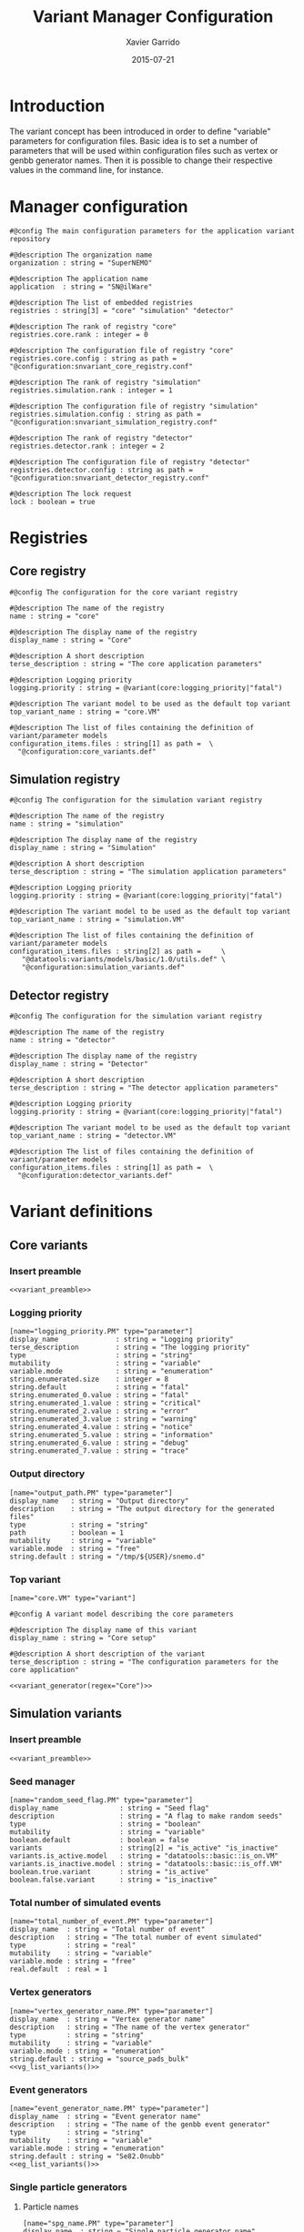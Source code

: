 #+TITLE:  Variant Manager Configuration
#+AUTHOR: Xavier Garrido
#+DATE:   2015-07-21
#+OPTIONS: ^:{}
#+STARTUP: entitiespretty

* Introduction

The variant concept has been introduced in order to define "variable" parameters
for configuration files. Basic idea is to set a number of parameters that will
be used within configuration files such as vertex or genbb generator names. Then
it is possible to change their respective values in the command line, for
instance.

* Manager configuration
:PROPERTIES:
:TANGLE: snvariant_manager.conf
:END:

#+BEGIN_SRC shell
  #@config The main configuration parameters for the application variant repository

  #@description The organization name
  organization : string = "SuperNEMO"

  #@description The application name
  application  : string = "SN@ilWare"

  #@description The list of embedded registries
  registries : string[3] = "core" "simulation" "detector"

  #@description The rank of registry "core"
  registries.core.rank : integer = 0

  #@description The configuration file of registry "core"
  registries.core.config : string as path = "@configuration:snvariant_core_registry.conf"

  #@description The rank of registry "simulation"
  registries.simulation.rank : integer = 1

  #@description The configuration file of registry "simulation"
  registries.simulation.config : string as path = "@configuration:snvariant_simulation_registry.conf"

  #@description The rank of registry "detector"
  registries.detector.rank : integer = 2

  #@description The configuration file of registry "detector"
  registries.detector.config : string as path = "@configuration:snvariant_detector_registry.conf"

  #@description The lock request
  lock : boolean = true
#+END_SRC

* Registries
** Core registry
:PROPERTIES:
:TANGLE: snvariant_core_registry.conf
:END:
#+BEGIN_SRC shell
  #@config The configuration for the core variant registry

  #@description The name of the registry
  name : string = "core"

  #@description The display name of the registry
  display_name : string = "Core"

  #@description A short description
  terse_description : string = "The core application parameters"

  #@description Logging priority
  logging.priority : string = @variant(core:logging_priority|"fatal")

  #@description The variant model to be used as the default top variant
  top_variant_name : string = "core.VM"

  #@description The list of files containing the definition of variant/parameter models
  configuration_items.files : string[1] as path =  \
    "@configuration:core_variants.def"
#+END_SRC
** Simulation registry
:PROPERTIES:
:TANGLE: snvariant_simulation_registry.conf
:END:
#+BEGIN_SRC shell
  #@config The configuration for the simulation variant registry

  #@description The name of the registry
  name : string = "simulation"

  #@description The display name of the registry
  display_name : string = "Simulation"

  #@description A short description
  terse_description : string = "The simulation application parameters"

  #@description Logging priority
  logging.priority : string = @variant(core:logging_priority|"fatal")

  #@description The variant model to be used as the default top variant
  top_variant_name : string = "simulation.VM"

  #@description The list of files containing the definition of variant/parameter models
  configuration_items.files : string[2] as path =     \
     "@datatools:variants/models/basic/1.0/utils.def" \
     "@configuration:simulation_variants.def"
#+END_SRC

** Detector registry
:PROPERTIES:
:TANGLE: snvariant_detector_registry.conf
:END:
#+BEGIN_SRC shell
  #@config The configuration for the simulation variant registry

  #@description The name of the registry
  name : string = "detector"

  #@description The display name of the registry
  display_name : string = "Detector"

  #@description A short description
  terse_description : string = "The detector application parameters"

  #@description Logging priority
  logging.priority : string = @variant(core:logging_priority|"fatal")

  #@description The variant model to be used as the default top variant
  top_variant_name : string = "detector.VM"

  #@description The list of files containing the definition of variant/parameter models
  configuration_items.files : string[1] as path =  \
    "@configuration:detector_variants.def"
#+END_SRC

* Variant definitions
** Code skeletons                                                 :noexport:
#+NAME: variant_preamble
#+BEGIN_SRC shell :results none :tangle no
  #@description The definitions for generic variants
  #@key_label   "name"
  #@meta_label  "type"
#+END_SRC

#+NAME: variant_generator
#+BEGIN_SRC shell :tangle no :results output :var regex=""
  cnt=0
  pms=$(sed -n '/*.*'${regex}' variants/,/*.*variants/p' ./snvariant_manager.org | grep '\[name=.*.PM' | grep -v 'print' | awk -F \" '{print $2}')
  for i in ${=pms}; do
      pm_name=${i/.PM/}
      echo "parameters.${pm_name}.model : string = \"$i\""
      let cnt++
      array[cnt]=$i
  done
  echo
  echo "#@description The list of variant parameters"
  echo "parameters : string[$cnt] = \\"
  for i in $array; do
      echo -n "\"${i/.PM/}\" "
      if [ $i != $array[-1] ]; then echo ' \';fi
  done
#+END_SRC

** Core variants
:PROPERTIES:
:TANGLE: core_variants.def
:END:
*** Insert preamble
#+BEGIN_SRC shell :noweb yes
  <<variant_preamble>>
#+END_SRC

*** Logging priority
#+BEGIN_SRC shell
  [name="logging_priority.PM" type="parameter"]
  display_name              : string = "Logging priority"
  terse_description         : string = "The logging priority"
  type                      : string = "string"
  mutability                : string = "variable"
  variable.mode             : string = "enumeration"
  string.enumerated.size    : integer = 8
  string.default            : string = "fatal"
  string.enumerated_0.value : string = "fatal"
  string.enumerated_1.value : string = "critical"
  string.enumerated_2.value : string = "error"
  string.enumerated_3.value : string = "warning"
  string.enumerated_4.value : string = "notice"
  string.enumerated_5.value : string = "information"
  string.enumerated_6.value : string = "debug"
  string.enumerated_7.value : string = "trace"
#+END_SRC

*** Output directory
#+BEGIN_SRC shell
  [name="output_path.PM" type="parameter"]
  display_name   : string = "Output directory"
  description    : string = "The output directory for the generated files"
  type           : string = "string"
  path           : boolean = 1
  mutability     : string = "variable"
  variable.mode  : string = "free"
  string.default : string = "/tmp/${USER}/snemo.d"
#+END_SRC

*** Top variant

#+BEGIN_SRC shell :noweb yes
  [name="core.VM" type="variant"]

  #@config A variant model describing the core parameters

  #@description The display name of this variant
  display_name : string = "Core setup"

  #@description A short description of the variant
  terse_description : string = "The configuration parameters for the core application"

  <<variant_generator(regex="Core")>>
#+END_SRC

** Simulation variants
:PROPERTIES:
:TANGLE: simulation_variants.def
:END:
*** Insert preamble
#+BEGIN_SRC shell :noweb yes
  <<variant_preamble>>
#+END_SRC

*** Seed manager
#+BEGIN_SRC shell
  [name="random_seed_flag.PM" type="parameter"]
  display_name               : string = "Seed flag"
  description                : string = "A flag to make random seeds"
  type                       : string = "boolean"
  mutability                 : string = "variable"
  boolean.default            : boolean = false
  variants                   : string[2] = "is_active" "is_inactive"
  variants.is_active.model   : string = "datatools::basic::is_on.VM"
  variants.is_inactive.model : string = "datatools::basic::is_off.VM"
  boolean.true.variant       : string = "is_active"
  boolean.false.variant      : string = "is_inactive"
#+END_SRC

*** Total number of simulated events
#+BEGIN_SRC shell
  [name="total_number_of_event.PM" type="parameter"]
  display_name  : string = "Total number of event"
  description   : string = "The total number of event simulated"
  type          : string = "real"
  mutability    : string = "variable"
  variable.mode : string = "free"
  real.default  : real = 1
#+END_SRC

*** Vertex generators

#+NAME: vg_list_variants
#+BEGIN_SRC shell :tangle no :results output :exports none
  cnt=0
  falaise_dir=$(flquery --resourcedir | tr -d '\n')
  files=$(cat current/sngenvertex_manager.conf | grep '".*/.*"\|".*"' | awk -F \" '{print $2}' | awk '!seen[$0]++')
  for if in ${=files}; do
      file=$if
      file=${file/@falaise:/${falaise_dir}\/}
      file=${file/@configuration:/current\/}
      vgs=$(cat $file | grep 'genvtx::.*_vg' | awk -F \" '{print $2}')
      for ivg in ${=vgs}; do
          echo "string.enumerated_${cnt}.value : string = \"${ivg}\""
          let cnt++
      done
  done
  echo "string.enumerated.size : integer = ${cnt}"
#+END_SRC

#+BEGIN_SRC shell :noweb yes
  [name="vertex_generator_name.PM" type="parameter"]
  display_name  : string = "Vertex generator name"
  description   : string = "The name of the vertex generator"
  type          : string = "string"
  mutability    : string = "variable"
  variable.mode : string = "enumeration"
  string.default : string = "source_pads_bulk"
  <<vg_list_variants()>>
#+END_SRC

*** Event generators

#+NAME: eg_list_variants
#+BEGIN_SRC shell :tangle no :results output :exports none
  cnt=0
  falaise_dir=$(flquery --resourcedir | tr -d '\n')
  files=$(cat current/sngenbb_manager.conf | grep '".*/.*"\|".*"' | awk -F \" '{print $2}' | awk '!seen[$0]++')
  for if in ${=files}; do
      file=${if/@falaise:/${falaise_dir}\/}
      file=${file/@configuration:/current\/}
      egs=$(cat $file | grep 'genbb::' | awk -F \" '{print $2}')
      for ieg in ${=egs}; do
          echo "string.enumerated_${cnt}.value : string = \"${ieg}\""
          let cnt++
      done
  done
  echo "string.enumerated.size : integer = ${cnt}"
#+END_SRC

#+BEGIN_SRC shell :noweb yes
  [name="event_generator_name.PM" type="parameter"]
  display_name  : string = "Event generator name"
  description   : string = "The name of the genbb event generator"
  type          : string = "string"
  mutability    : string = "variable"
  variable.mode : string = "enumeration"
  string.default : string = "Se82.0nubb"
  <<eg_list_variants()>>
#+END_SRC

*** Single particle generators
**** Particle names
#+BEGIN_SRC shell
  [name="spg_name.PM" type="parameter"]
  display_name  : string = "Single particle generator name"
  description   : string = "The name of the particle"
  type          : string = "string"
  mutability    : string = "variable"
  variable.mode : string = "enumeration"
  string.default : string = "electron"
  string.enumerated_0.value : string = "electron"
  string.enumerated_1.value : string = "positron"
  string.enumerated_2.value : string = "gamma"
  string.enumerated_3.value : string = "alpha"
  string.enumerated_4.value : string = "neutron"
  string.enumerated_5.value : string = "mu-"
  string.enumerated_6.value : string = "mu+"
  string.enumerated_7.value : string = "muon-"
  string.enumerated.size : integer = 8
#+END_SRC

**** Monokinetic energy
#+BEGIN_SRC shell
  [name="spg_monokinetic_energy.PM" type="parameter"]
  display_name        : string = "Single particle generator - monokinetic energy value"
  description         : string = "The energy value for monokinetic generator"
  type                : string = "real"
  real.unit_label     : string = "energy"
  real.preferred_unit : string = "keV"
  mutability          : string = "variable"
  variable.mode       : string = "interval"
  real.domain         : string = "[0 keV, 1 TeV]"
  real.default        : real as energy = 1000 keV
#+END_SRC
**** Flat energy distribution
#+BEGIN_SRC shell
  [name="spg_flat_energy_min.PM" type="parameter"]
  display_name        : string = "Single particle generator - minimal energy value"
  description         : string = "The minimal energy value for flat energy distribution generator"
  type                : string = "real"
  real.unit_label     : string = "energy"
  real.preferred_unit : string = "keV"
  mutability          : string = "variable"
  variable.mode       : string = "interval"
  real.domain         : string = "[0 keV, 1 TeV]"
  real.default        : real as energy = 0 keV
  [name="spg_flat_energy_max.PM" type="parameter"]
  display_name        : string = "Single particle generator - maximal energy value"
  description         : string = "The maximal energy value for flat energy distribution generator"
  type                : string = "real"
  real.unit_label     : string = "energy"
  real.preferred_unit : string = "keV"
  mutability          : string = "variable"
  variable.mode       : string = "interval"
  real.domain         : string = "[0 keV, 1 TeV]"
  real.default        : real as energy = 3000 keV
#+END_SRC
**** Gaussian energy distribution
#+BEGIN_SRC shell
  [name="spg_gaussian_energy_mean.PM" type="parameter"]
  display_name        : string = "Single particle generator - mean energy value"
  description         : string = "The mean energy value for gaussian energy distribution generator"
  type                : string = "real"
  real.unit_label     : string = "energy"
  real.preferred_unit : string = "keV"
  mutability          : string = "variable"
  variable.mode       : string = "interval"
  real.domain         : string = "[0 keV, 1 TeV]"
  real.default        : real as energy = 1000 keV
  [name="spg_gaussian_energy_sigma.PM" type="parameter"]
  display_name        : string = "Single particle generator - sigma energy value"
  description         : string = "The sigma energy value for gaussian energy distribution generator"
  type                : string = "real"
  real.unit_label     : string = "energy"
  real.preferred_unit : string = "keV"
  mutability          : string = "variable"
  variable.mode       : string = "interval"
  real.domain         : string = "[0 keV, 1 TeV]"
  real.default        : real as energy = 100 keV
#+END_SRC
*** Top variant

#+BEGIN_SRC shell :noweb yes
  [name="simulation.VM" type="variant"]

  #@config A variant model describing the simulation parameters

  #@description The display name of this variant
  display_name : string = "Simulation setup"

  #@description A short description of the variant
  terse_description : string = "The configuration parameters for the simulation setup"

  <<variant_generator(regex="Simulation")>>
#+END_SRC
** Detector variants
:PROPERTIES:
:TANGLE: detector_variants.def
:END:
*** Insert preamble
#+BEGIN_SRC shell :noweb yes
  <<variant_preamble>>
#+END_SRC

*** Calorimeter parameters
**** Energy resolutions
#+BEGIN_SRC shell
  [name="calo_energy_resolution.PM" type="parameter"]
  display_name        : string = "Main wall energy resolution"
  description         : string = "Energy resolution of main wall calorimeter"
  type                : string = "real"
  real.unit_label     : string = "fraction"
  real.preferred_unit : string = "%"
  mutability          : string = "variable"
  variable.mode       : string = "interval"
  real.domain         : string = "[0 %, 100 %]"
  real.default        : real as fraction = 8 %
#+END_SRC

#+BEGIN_SRC shell
  [name="xcalo_energy_resolution.PM" type="parameter"]
  display_name        : string = "X-wall energy resolution"
  description         : string = "Energy resolution of X-wall calorimeter"
  type                : string = "real"
  real.unit_label     : string = "fraction"
  real.preferred_unit : string = "%"
  mutability          : string = "variable"
  variable.mode       : string = "interval"
  real.domain         : string = "[0 %, 100 %]"
  real.default        : real as fraction = 12 %
#+END_SRC

#+BEGIN_SRC shell
  [name="gveto_energy_resolution.PM" type="parameter"]
  display_name        : string = "Gamma veto energy resolution"
  description         : string = "Energy resolution of gamma veto calorimeter"
  type                : string = "real"
  real.unit_label     : string = "fraction"
  real.preferred_unit : string = "%"
  mutability          : string = "variable"
  variable.mode       : string = "interval"
  real.domain         : string = "[0 %, 100 %]"
  real.default        : real as fraction = 15 %
#+END_SRC

**** Energy thresholds
#+BEGIN_SRC shell
  [name="calo_high_energy_threshold.PM" type="parameter"]
  display_name        : string = "Main wall high energy threshold"
  description         : string = "High energy threshold of main wall calorimeter"
  type                : string = "real"
  real.unit_label     : string = "energy"
  real.preferred_unit : string = "keV"
  mutability          : string = "variable"
  variable.mode       : string = "interval"
  real.domain         : string = "[0 keV, 3 MeV]"
  real.default        : real as energy = 150 keV
  [name="calo_low_energy_threshold.PM" type="parameter"]
  display_name        : string = "Main wall low energy threshold"
  description         : string = "Low energy threshold of main wall calorimeter"
  type                : string = "real"
  real.unit_label     : string = "energy"
  real.preferred_unit : string = "keV"
  mutability          : string = "variable"
  variable.mode       : string = "interval"
  real.domain         : string = "[0 keV, 3 MeV]"
  real.default        : real as energy = 50 keV
#+END_SRC

#+BEGIN_SRC shell
  [name="xcalo_high_energy_threshold.PM" type="parameter"]
  display_name        : string = "X-wall high energy threshold"
  description         : string = "High energy threshold of x-wall calorimeter"
  type                : string = "real"
  real.unit_label     : string = "energy"
  real.preferred_unit : string = "keV"
  mutability          : string = "variable"
  variable.mode       : string = "interval"
  real.domain         : string = "[0 keV, 3 MeV]"
  real.default        : real as energy = 150 keV
  [name="xcalo_low_energy_threshold.PM" type="parameter"]
  display_name        : string = "X-wall low energy threshold"
  description         : string = "Low energy threshold of x-wall calorimeter"
  type                : string = "real"
  real.unit_label     : string = "energy"
  real.preferred_unit : string = "keV"
  mutability          : string = "variable"
  variable.mode       : string = "interval"
  real.domain         : string = "[0 keV, 3 MeV]"
  real.default        : real as energy = 50 keV
#+END_SRC

#+BEGIN_SRC shell
  [name="gveto_high_energy_threshold.PM" type="parameter"]
  display_name        : string = "Gamma veto high energy threshold"
  description         : string = "High energy threshold of gamma veto calorimeter"
  type                : string = "real"
  real.unit_label     : string = "energy"
  real.preferred_unit : string = "keV"
  mutability          : string = "variable"
  variable.mode       : string = "interval"
  real.domain         : string = "[0 keV, 3 MeV]"
  real.default        : real as energy = 150 keV
  [name="gveto_low_energy_threshold.PM" type="parameter"]
  display_name        : string = "Gamma veto low energy threshold"
  description         : string = "Low energy threshold of gamma veto calorimeter"
  type                : string = "real"
  real.unit_label     : string = "energy"
  real.preferred_unit : string = "keV"
  mutability          : string = "variable"
  variable.mode       : string = "interval"
  real.domain         : string = "[0 keV, 3 MeV]"
  real.default        : real as energy = 50 keV
#+END_SRC

*** Magnetic field
**** Magnitude of z-component magnetic field
#+BEGIN_SRC shell
  [name="Bz_magnitude.PM" type="parameter"]
  display_name        : string = "Bz field magnitude"
  description         : string = "Magnitude of z-component of magnetic field"
  type                : string = "real"
  real.unit_label     : string = "magnetic_flux_density"
  real.preferred_unit : string = "gauss"
  mutability          : string = "variable"
  variable.mode       : string = "interval"
  real.domain         : string = "[0 G, 100 G]"
  real.default        : real as magnetic_flux_density = 25 G
#+END_SRC
**** Magnetic field type
#+BEGIN_SRC shell
  [name="magnetic_field_type.PM" type="parameter"]
  display_name  : string = "Magnetic field type"
  description   : string = "The magnetic field type"
  type          : string = "string"
  mutability    : string = "variable"
  variable.mode : string = "enumeration"
  string.default : string = "Bz_uniform"
  string.enumerated.size : integer = 3
  string.enumerated_0.value : string = "Bz_uniform"
  string.enumerated_1.value : string = "Bz_polynomial"
  string.enumerated_2.value : string = "B_mapped"
#+END_SRC

*** Source material
#+BEGIN_SRC shell
  [name="bb_source_material.PM" type="parameter"]
  display_name  : string = "Source material"
  description   : string = "The material of the source foil"
  type          : string = "string"
  mutability    : string = "variable"
  variable.mode : string = "enumeration"
  string.default : string = "snemo::se82::nemo3"
  string.enumerated.size : integer = 4
  string.enumerated_0.value : string = "snemo::se82::nemo3"
  string.enumerated_1.value : string = "snemo::ca48::nemo3"
  string.enumerated_2.value : string = "snemo::nd150::nemo3"
  string.enumerated_3.value : string = "snemo::copper"
#+END_SRC

*** Top variant

#+BEGIN_SRC shell :noweb yes
  [name="detector.VM" type="variant"]

  #@config A variant model describing the detector parameters

  #@description The display name of this variant
  display_name : string = "Detector setup"

  #@description A short description of the variant
  terse_description : string = "The configuration parameters for the detector setup"

  <<variant_generator(regex="Detector")>>
#+END_SRC
